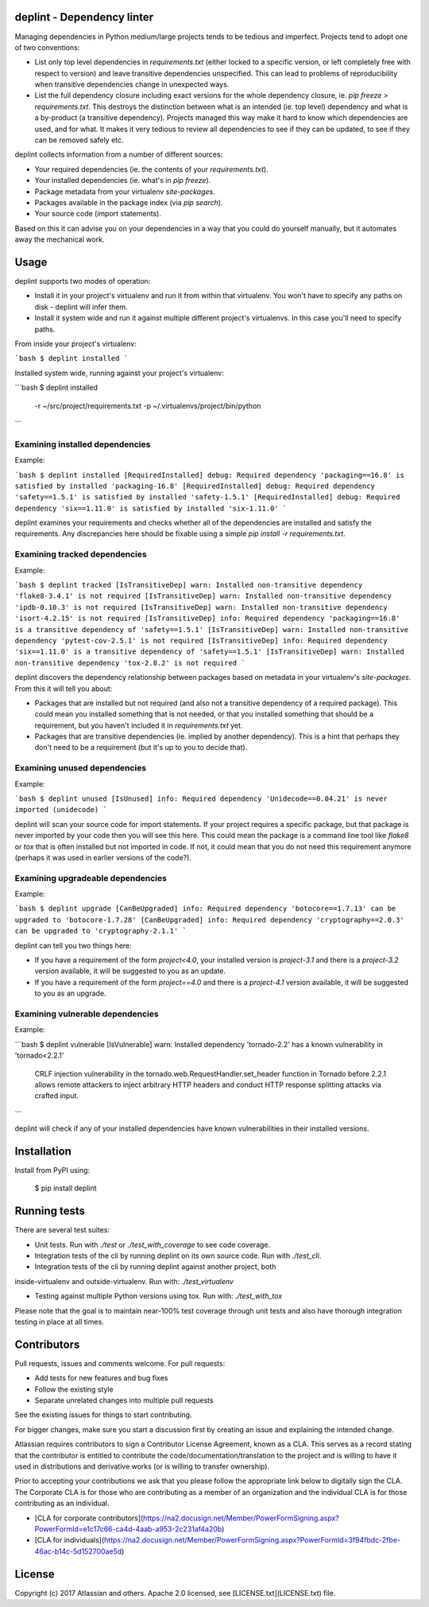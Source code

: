 deplint - Dependency linter
===========================

Managing dependencies in Python medium/large projects tends to be tedious and
imperfect. Projects tend to adopt one of two conventions:

* List only top level dependencies in `requirements.txt` (either locked to a
  specific version, or left completely free with respect to version) and leave
  transitive dependencies unspecified. This can lead to problems of
  reproducibility when transitive dependencies change in unexpected ways.

* List the full dependency closure including exact versions for the whole
  dependency closure, ie. `pip freeze > requirements.txt`. This destroys the
  distinction between what is an intended (ie. top level) dependency and what
  is a by-product (a transitive dependency). Projects managed this way make it
  hard to know which dependencies are used, and for what. It makes it very
  tedious to review all dependencies to see if they can be updated, to see if
  they can be removed safely etc.

deplint collects information from a number of different sources:

* Your required dependencies (ie. the contents of your `requirements.txt`).

* Your installed dependencies (ie. what's in `pip freeze`).

* Package metadata from your virtualenv `site-packages`.

* Packages available in the package index (via `pip search`).

* Your source code (import statements).

Based on this it can advise you on your dependencies in a way that you could
do yourself manually, but it automates away the mechanical work.



Usage
======

deplint supports two modes of operation:

* Install it in your project's virtualenv and run it from within that
  virtualenv. You won't have to specify any paths on disk - deplint will infer
  them.

* Install it system wide and run it against multiple different project's
  virtualenvs. In this case you'll need to specify paths.

From inside your project's virtualenv:

```bash
$ deplint installed
```

Installed system wide, running against your project's virtualenv:

```bash
$ deplint installed \
    -r ~/src/project/requirements.txt \
    -p ~/.virtualenvs/project/bin/python
```


Examining installed dependencies
--------------------------------

Example:

```bash
$ deplint installed
[RequiredInstalled] debug: Required dependency 'packaging==16.8' is satisfied by installed 'packaging-16.8'
[RequiredInstalled] debug: Required dependency 'safety==1.5.1' is satisfied by installed 'safety-1.5.1'
[RequiredInstalled] debug: Required dependency 'six==1.11.0' is satisfied by installed 'six-1.11.0'
```

deplint examines your requirements and checks whether all of the dependencies
are installed and satisfy the requirements. Any discrepancies here should be
fixable using a simple `pip install -r requirements.txt`.


Examining tracked dependencies
------------------------------

Example:

```bash
$ deplint tracked
[IsTransitiveDep] warn: Installed non-transitive dependency 'flake8-3.4.1' is not required
[IsTransitiveDep] warn: Installed non-transitive dependency 'ipdb-0.10.3' is not required
[IsTransitiveDep] warn: Installed non-transitive dependency 'isort-4.2.15' is not required
[IsTransitiveDep] info: Required dependency 'packaging==16.8' is a transitive dependency of 'safety==1.5.1'
[IsTransitiveDep] warn: Installed non-transitive dependency 'pytest-cov-2.5.1' is not required
[IsTransitiveDep] info: Required dependency 'six==1.11.0' is a transitive dependency of 'safety==1.5.1'
[IsTransitiveDep] warn: Installed non-transitive dependency 'tox-2.8.2' is not required
```

deplint discovers the dependency relationship between packages based on
metadata in your virtualenv's `site-packages`. From this it will tell you
about:

* Packages that are installed but not required (and also not a transitive
  dependency of a required package). This could mean you installed something
  that is not needed, or that you installed something that should be a
  requirement, but you haven't included it in `requirements.txt` yet.

* Packages that are transitive dependencies (ie. implied by another
  dependency). This is a hint that perhaps they don't need to be a requirement
  (but it's up to you to decide that).


Examining unused dependencies
-----------------------------

Example:

```bash
$ deplint unused
[IsUnused] info: Required dependency 'Unidecode==0.04.21' is never imported (unidecode)
```

deplint will scan your source code for import statements. If your project
requires a specific package, but that package is never imported by your code
then you will see this here. This could mean the package is a command line tool
like `flake8` or `tox` that is often installed but not imported in code. If
not, it could mean that you do not need this requirement anymore (perhaps it
was used in earlier versions of the code?).


Examining upgradeable dependencies
----------------------------------

Example:

```bash
$ deplint upgrade
[CanBeUpgraded] info: Required dependency 'botocore==1.7.13' can be upgraded to 'botocore-1.7.28'
[CanBeUpgraded] info: Required dependency 'cryptography==2.0.3' can be upgraded to 'cryptography-2.1.1'
```

deplint can tell you two things here:

* If you have a requirement of the form `project<4.0`, your installed version
  is `project-3.1` and there is a `project-3.2` version available, it will be
  suggested to you as an update.

* If you have a requirement of the form `project==4.0` and there is a
  `project-4.1` version available, it will be suggested to you as an upgrade.


Examining vulnerable dependencies
---------------------------------

Example:

```bash
$ deplint vulnerable
[IsVulnerable] warn: Installed dependency 'tornado-2.2' has a known vulnerability in 'tornado<2.2.1'
    CRLF injection vulnerability in the tornado.web.RequestHandler.set_header function in Tornado before 2.2.1 allows remote attackers to inject arbitrary HTTP headers and conduct HTTP response splitting attacks via crafted input.
```

deplint will check if any of your installed dependencies have known
vulnerabilities in their installed versions.



Installation
============

Install from PyPI using:

    $ pip install deplint



Running tests
=============

There are several test suites:

* Unit tests. Run with `./test` or `./test_with_coverage` to see code coverage.

* Integration tests of the cli by running deplint on its own source code. Run
  with `./test_cli`.

* Integration tests of the cli by running deplint against another project, both
inside-virtualenv and outside-virtualenv. Run with: `./test_virtualenv`

* Testing against multiple Python versions using tox. Run with: `./test_with_tox`

Please note that the goal is to maintain near-100% test coverage through unit
tests and also have thorough integration testing in place at all times.



Contributors
============

Pull requests, issues and comments welcome. For pull requests:

* Add tests for new features and bug fixes
* Follow the existing style
* Separate unrelated changes into multiple pull requests

See the existing issues for things to start contributing.

For bigger changes, make sure you start a discussion first by creating an issue
and explaining the intended change.

Atlassian requires contributors to sign a Contributor License Agreement, known
as a CLA. This serves as a record stating that the contributor is entitled to
contribute the code/documentation/translation to the project and is willing to
have it used in distributions and derivative works (or is willing to transfer
ownership).

Prior to accepting your contributions we ask that you please follow the
appropriate link below to digitally sign the CLA. The Corporate CLA is for
those who are contributing as a member of an organization and the individual
CLA is for those contributing as an individual.

* [CLA for corporate contributors](https://na2.docusign.net/Member/PowerFormSigning.aspx?PowerFormId=e1c17c66-ca4d-4aab-a953-2c231af4a20b)
* [CLA for individuals](https://na2.docusign.net/Member/PowerFormSigning.aspx?PowerFormId=3f94fbdc-2fbe-46ac-b14c-5d152700ae5d)



License
========

Copyright (c) 2017 Atlassian and others.
Apache 2.0 licensed, see [LICENSE.txt](LICENSE.txt) file.


